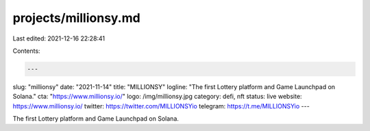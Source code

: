 projects/millionsy.md
=====================

Last edited: 2021-12-16 22:28:41

Contents:

.. code-block:: md

    ---
slug: "millionsy"
date: "2021-11-14"
title: "MILLIONSY"
logline: "The first Lottery platform and Game Launchpad on Solana."
cta: "https://www.millionsy.io/"
logo: /img/millionsy.jpg
category: defi, nft
status: live
website: https://www.millionsy.io/
twitter: https://twitter.com/MILLIONSYio
telegram: https://t.me/MILLIONSYio
---

The first Lottery platform and Game Launchpad on Solana.


